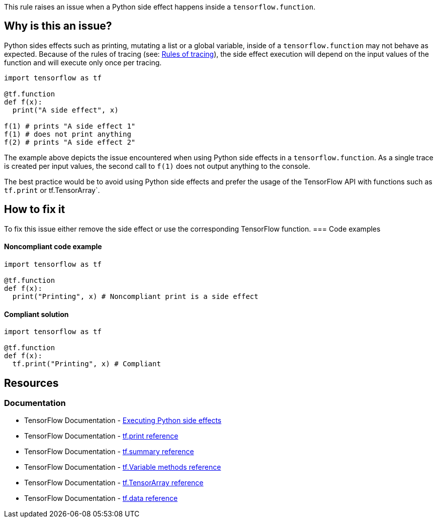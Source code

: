 This rule raises an issue when a Python side effect happens inside a `tensorflow.function`.

== Why is this an issue?

Python sides effects such as printing, mutating a list or a global variable, inside of a `tensorflow.function` may not behave as expected. 
Because of the rules of tracing (see: https://www.tensorflow.org/guide/function#rules_of_tracing[Rules of tracing]),
the side effect execution will depend on the input values of the function and will execute only once per tracing.

[source,python]
----
import tensorflow as tf

@tf.function
def f(x):
  print("A side effect", x)

f(1) # prints "A side effect 1"
f(1) # does not print anything
f(2) # prints "A side effect 2"
----

The example above depicts the issue encountered when using Python side effects in a `tensorflow.function`. As a single trace is created per input values,
the second call to `f(1)` does not output anything to the console.

The best practice would be to avoid using Python side effects and prefer the usage of the TensorFlow API with functions such as `tf.print` or tf.TensorArray`.


== How to fix it

To fix this issue either remove the side effect or use the corresponding TensorFlow function.
=== Code examples

==== Noncompliant code example

[source,python,diff-id=1,diff-type=noncompliant]
----
import tensorflow as tf

@tf.function
def f(x):
  print("Printing", x) # Noncompliant print is a side effect
----

==== Compliant solution

[source,python,diff-id=1,diff-type=compliant]
----
import tensorflow as tf

@tf.function
def f(x):
  tf.print("Printing", x) # Compliant
----

== Resources
=== Documentation
* TensorFlow Documentation - https://www.tensorflow.org/guide/function#executing_python_side_effects[Executing Python side effects]
* TensorFlow Documentation - https://www.tensorflow.org/api_docs/python/tf/print[tf.print reference]
* TensorFlow Documentation - https://www.tensorflow.org/api_docs/python/tf/summary[tf.summary reference]
* TensorFlow Documentation - https://www.tensorflow.org/api_docs/python/tf/Variable#methods[tf.Variable methods reference]
* TensorFlow Documentation - https://www.tensorflow.org/api_docs/python/tf/TensorArray[tf.TensorArray reference]
* TensorFlow Documentation - https://www.tensorflow.org/api_docs/python/tf/data[tf.data reference]

